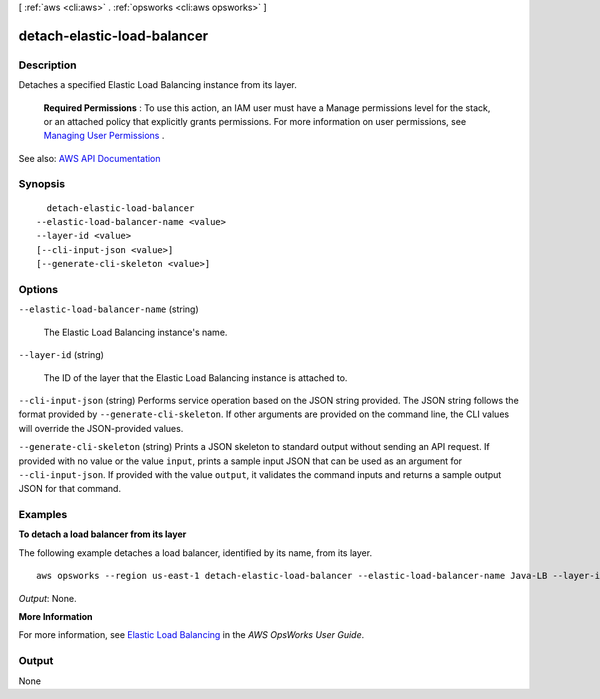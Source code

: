 [ :ref:`aws <cli:aws>` . :ref:`opsworks <cli:aws opsworks>` ]

.. _cli:aws opsworks detach-elastic-load-balancer:


****************************
detach-elastic-load-balancer
****************************



===========
Description
===========



Detaches a specified Elastic Load Balancing instance from its layer.

 

 **Required Permissions** : To use this action, an IAM user must have a Manage permissions level for the stack, or an attached policy that explicitly grants permissions. For more information on user permissions, see `Managing User Permissions <http://docs.aws.amazon.com/opsworks/latest/userguide/opsworks-security-users.html>`_ .



See also: `AWS API Documentation <https://docs.aws.amazon.com/goto/WebAPI/opsworks-2013-02-18/DetachElasticLoadBalancer>`_


========
Synopsis
========

::

    detach-elastic-load-balancer
  --elastic-load-balancer-name <value>
  --layer-id <value>
  [--cli-input-json <value>]
  [--generate-cli-skeleton <value>]




=======
Options
=======

``--elastic-load-balancer-name`` (string)


  The Elastic Load Balancing instance's name.

  

``--layer-id`` (string)


  The ID of the layer that the Elastic Load Balancing instance is attached to.

  

``--cli-input-json`` (string)
Performs service operation based on the JSON string provided. The JSON string follows the format provided by ``--generate-cli-skeleton``. If other arguments are provided on the command line, the CLI values will override the JSON-provided values.

``--generate-cli-skeleton`` (string)
Prints a JSON skeleton to standard output without sending an API request. If provided with no value or the value ``input``, prints a sample input JSON that can be used as an argument for ``--cli-input-json``. If provided with the value ``output``, it validates the command inputs and returns a sample output JSON for that command.



========
Examples
========

**To detach a load balancer from its layer**

The following example detaches a load balancer, identified by its name, from its layer. ::

  aws opsworks --region us-east-1 detach-elastic-load-balancer --elastic-load-balancer-name Java-LB --layer-id 888c5645-09a5-4d0e-95a8-812ef1db76a4 

*Output*: None.

**More Information**

For more information, see `Elastic Load Balancing`_ in the *AWS OpsWorks User Guide*.

.. _`Elastic Load Balancing`: http://docs.aws.amazon.com/opsworks/latest/userguide/load-balancer-elb.html



======
Output
======

None